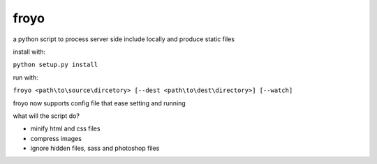 froyo
=====

a python script to process server side include locally and produce
static files

install with:

``python setup.py install``

run with:

``froyo <path\to\source\dircetory> [--dest <path\to\dest\directory>] [--watch]``

froyo now supports config file that ease setting and running


what will the script do?

-  minify html and css files
-  compress images
-  ignore hidden files, sass and photoshop files

